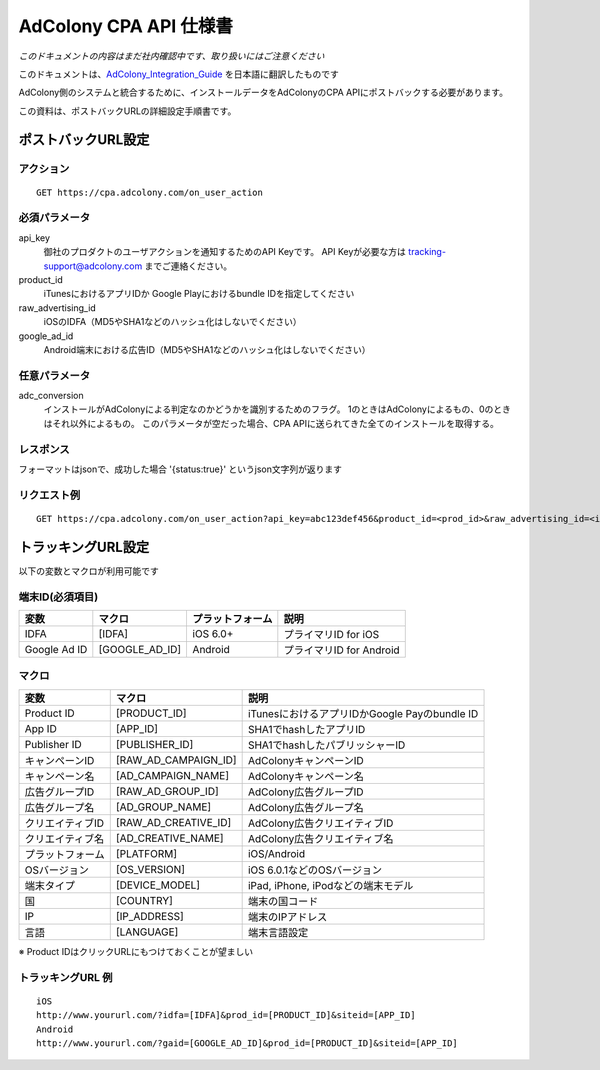 AdColony CPA API 仕様書
=========================================

*このドキュメントの内容はまだ社内確認中です、取り扱いにはご注意ください*

このドキュメントは、AdColony_Integration_Guide_ を日本語に翻訳したものです

.. _AdColony_Integration_Guide: ./AdColony_Integration_Guide.pdf

AdColony側のシステムと統合するために、インストールデータをAdColonyのCPA APIにポストバックする必要があります。

この資料は、ポストバックURLの詳細設定手順書です。

ポストバックURL設定
--------------------------------

アクション
^^^^^^^^^^^^^^^^^^^^^^^

::

   GET https://cpa.adcolony.com/on_user_action


必須パラメータ
^^^^^^^^^^^^^^^^^^^^^^^

api_key
  御社のプロダクトのユーザアクションを通知するためのAPI Keyです。
  API Keyが必要な方は tracking-support@adcolony.com までご連絡ください。

product_id
  iTunesにおけるアプリIDか Google Playにおけるbundle IDを指定してください
  
raw_advertising_id
  iOSのIDFA（MD5やSHA1などのハッシュ化はしないでください）

google_ad_id
  Android端末における広告ID（MD5やSHA1などのハッシュ化はしないでください）

任意パラメータ
^^^^^^^^^^^^^^^^^^^^^^^

adc_conversion
  インストールがAdColonyによる判定なのかどうかを識別するためのフラグ。
  1のときはAdColonyによるもの、0のときはそれ以外によるもの。
  このパラメータが空だった場合、CPA APIに送られてきた全てのインストールを取得する。

レスポンス
^^^^^^^^^^^^^^^^^^^^^^^

フォーマットはjsonで、成功した場合 '{status:true}' というjson文字列が返ります

リクエスト例
^^^^^^^^^^^^^^^^^^^^^^^

::

   GET https://cpa.adcolony.com/on_user_action?api_key=abc123def456&product_id=<prod_id>&raw_advertising_id=<idfa>&google_ad_id=<gaid>


トラッキングURL設定
--------------------------------

以下の変数とマクロが利用可能です

端末ID(必須項目)
^^^^^^^^^^^^^^^^^^^^^^^^

================== ================== ================== ====================================
変数               マクロ             プラットフォーム   説明
================== ================== ================== ====================================
IDFA               [IDFA]             iOS 6.0+           プライマリID for iOS
Google Ad ID       [GOOGLE_AD_ID]     Android            プライマリID for Android
================== ================== ================== ====================================

マクロ
^^^^^^^^^^^^^^^^^^^^^^^^

================== ===================== ===============================================
変数               マクロ                説明
================== ===================== ===============================================
Product ID         [PRODUCT_ID]          iTunesにおけるアプリIDかGoogle Payのbundle ID
App ID             [APP_ID]              SHA1でhashしたアプリID
Publisher ID       [PUBLISHER_ID]        SHA1でhashしたパブリッシャーID
キャンペーンID     [RAW_AD_CAMPAIGN_ID]  AdColonyキャンペーンID
キャンペーン名     [AD_CAMPAIGN_NAME]    AdColonyキャンペーン名
広告グループID     [RAW_AD_GROUP_ID]     AdColony広告グループID
広告グループ名     [AD_GROUP_NAME]       AdColony広告グループ名
クリエイティブID   [RAW_AD_CREATIVE_ID]  AdColony広告クリエイティブID
クリエイティブ名   [AD_CREATIVE_NAME]    AdColony広告クリエイティブ名
プラットフォーム   [PLATFORM]            iOS/Android
OSバージョン       [OS_VERSION]          iOS 6.0.1などのOSバージョン
端末タイプ         [DEVICE_MODEL]        iPad, iPhone, iPodなどの端末モデル
国                 [COUNTRY]             端末の国コード
IP                 [IP_ADDRESS]          端末のIPアドレス
言語               [LANGUAGE]            端末言語設定
================== ===================== ===============================================

※ Product IDはクリックURLにもつけておくことが望ましい

トラッキングURL 例
^^^^^^^^^^^^^^^^^^^^^^^

::

   iOS
   http://www.yoururl.com/?idfa=[IDFA]&prod_id=[PRODUCT_ID]&siteid=[APP_ID]
   Android
   http://www.yoururl.com/?gaid=[GOOGLE_AD_ID]&prod_id=[PRODUCT_ID]&siteid=[APP_ID]
